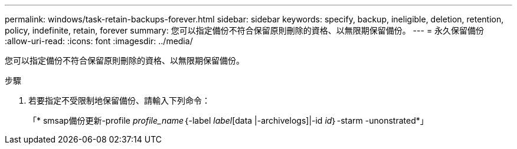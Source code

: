 ---
permalink: windows/task-retain-backups-forever.html 
sidebar: sidebar 
keywords: specify, backup, ineligible, deletion, retention, policy, indefinite, retain, forever 
summary: 您可以指定備份不符合保留原則刪除的資格、以無限期保留備份。 
---
= 永久保留備份
:allow-uri-read: 
:icons: font
:imagesdir: ../media/


[role="lead"]
您可以指定備份不符合保留原則刪除的資格、以無限期保留備份。

.步驟
. 若要指定不受限制地保留備份、請輸入下列命令：
+
「* smsap備份更新-profile _profile_name_｛-label _label_[data |-archivelogs]|-id _id_｝-starm -unonstrated*」


